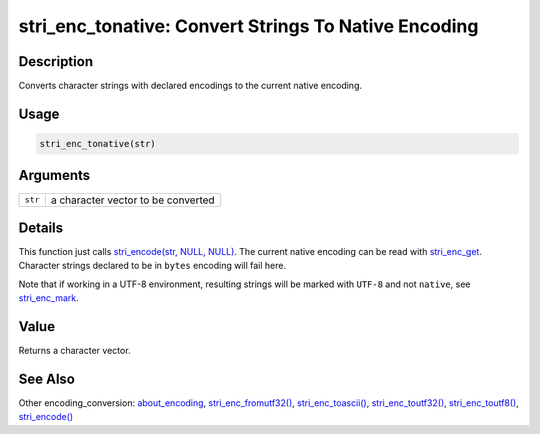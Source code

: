 stri_enc_tonative: Convert Strings To Native Encoding
=====================================================

Description
~~~~~~~~~~~

Converts character strings with declared encodings to the current native encoding.

Usage
~~~~~

.. code-block:: r

   stri_enc_tonative(str)

Arguments
~~~~~~~~~

+---------+------------------------------------+
| ``str`` | a character vector to be converted |
+---------+------------------------------------+

Details
~~~~~~~

This function just calls `stri_encode(str, NULL, NULL) <stri_encode.html>`__. The current native encoding can be read with `stri_enc_get <stri_enc_set.html>`__. Character strings declared to be in ``bytes`` encoding will fail here.

Note that if working in a UTF-8 environment, resulting strings will be marked with ``UTF-8`` and not ``native``, see `stri_enc_mark <stri_enc_mark.html>`__.

Value
~~~~~

Returns a character vector.

See Also
~~~~~~~~

Other encoding_conversion: `about_encoding <about_encoding.html>`__, `stri_enc_fromutf32() <stri_enc_fromutf32.html>`__, `stri_enc_toascii() <stri_enc_toascii.html>`__, `stri_enc_toutf32() <stri_enc_toutf32.html>`__, `stri_enc_toutf8() <stri_enc_toutf8.html>`__, `stri_encode() <stri_encode.html>`__
